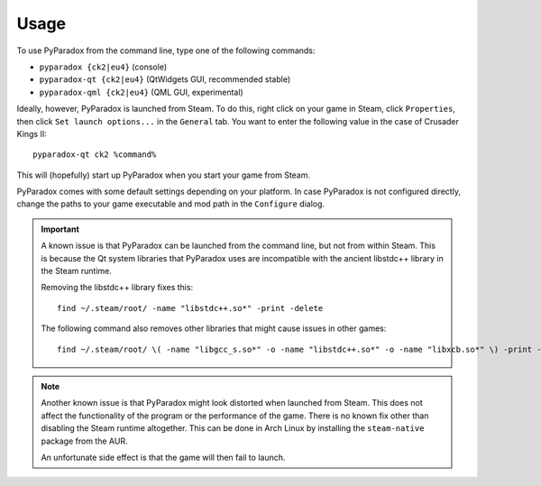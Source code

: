 ========
Usage
========

To use PyParadox from the command line, type one of the following commands:

* ``pyparadox {ck2|eu4}`` (console)
* ``pyparadox-qt {ck2|eu4}`` (QtWidgets GUI, recommended stable)
* ``pyparadox-qml {ck2|eu4}`` (QML GUI, experimental)

Ideally, however, PyParadox is launched from Steam.  To do this, right click on
your game in Steam, click ``Properties``, then click ``Set launch options...``
in the ``General`` tab.  You want to enter the following value in the case of
Crusader Kings II::

    pyparadox-qt ck2 %command%

This will (hopefully) start up PyParadox when you start your game from Steam.

PyParadox comes with some default settings depending on your platform.  In case
PyParadox is not configured directly, change the paths to your game executable
and mod path in the ``Configure`` dialog.

.. IMPORTANT::
    A known issue is that PyParadox can be launched from the command line, but
    not from within Steam.  This is because the Qt system libraries that
    PyParadox uses are incompatible with the ancient libstdc++ library in the
    Steam runtime.

    Removing the libstdc++ library fixes this::

        find ~/.steam/root/ -name "libstdc++.so*" -print -delete

    The following command also removes other libraries that might cause issues
    in other games::

        find ~/.steam/root/ \( -name "libgcc_s.so*" -o -name "libstdc++.so*" -o -name "libxcb.so*" \) -print -delete

.. NOTE::
    Another known issue is that PyParadox might look distorted when launched
    from Steam.  This does not affect the functionality of the program or the
    performance of the game.  There is no known fix other than disabling the
    Steam runtime altogether.  This can be done in Arch Linux by installing the
    ``steam-native`` package from the AUR.

    An unfortunate side effect is that the game will then fail to launch.
